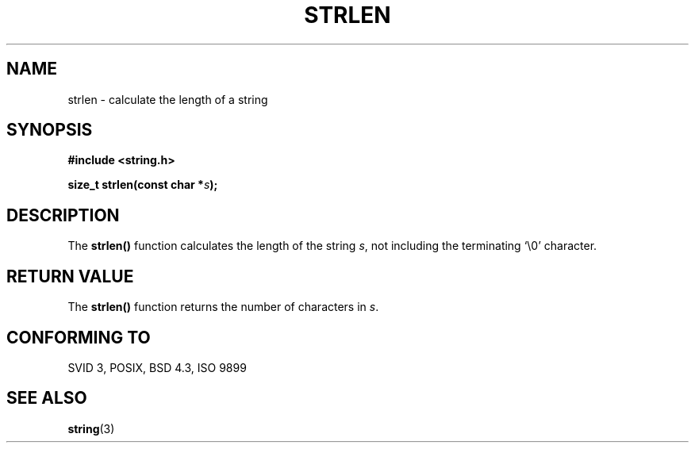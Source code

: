 .\" Copyright 1993 David Metcalfe (david@prism.demon.co.uk)
.\"
.\" Permission is granted to make and distribute verbatim copies of this
.\" manual provided the copyright notice and this permission notice are
.\" preserved on all copies.
.\"
.\" Permission is granted to copy and distribute modified versions of this
.\" manual under the conditions for verbatim copying, provided that the
.\" entire resulting derived work is distributed under the terms of a
.\" permission notice identical to this one.
.\" 
.\" Since the Linux kernel and libraries are constantly changing, this
.\" manual page may be incorrect or out-of-date.  The author(s) assume no
.\" responsibility for errors or omissions, or for damages resulting from
.\" the use of the information contained herein.  The author(s) may not
.\" have taken the same level of care in the production of this manual,
.\" which is licensed free of charge, as they might when working
.\" professionally.
.\" 
.\" Formatted or processed versions of this manual, if unaccompanied by
.\" the source, must acknowledge the copyright and authors of this work.
.\"
.\" References consulted:
.\"     Linux libc source code
.\"     Lewine's _POSIX Programmer's Guide_ (O'Reilly & Associates, 1991)
.\"     386BSD man pages
.\" Modified Sat Jul 24 18:02:26 1993 by Rik Faith (faith@cs.unc.edu)
.TH STRLEN 3  1993-04-12 "" "Linux Programmer's Manual"
.SH NAME
strlen \- calculate the length of a string
.SH SYNOPSIS
.nf
.B #include <string.h>
.sp
.BI "size_t strlen(const char *" s );
.fi
.SH DESCRIPTION
The \fBstrlen()\fP function calculates the length of the string 
\fIs\fP, not including the terminating `\\0' character.
.SH "RETURN VALUE"
The \fBstrlen()\fP function returns the number of characters in \fIs\fP.
.SH "CONFORMING TO"
SVID 3, POSIX, BSD 4.3, ISO 9899
.SH "SEE ALSO"
.BR string (3)
